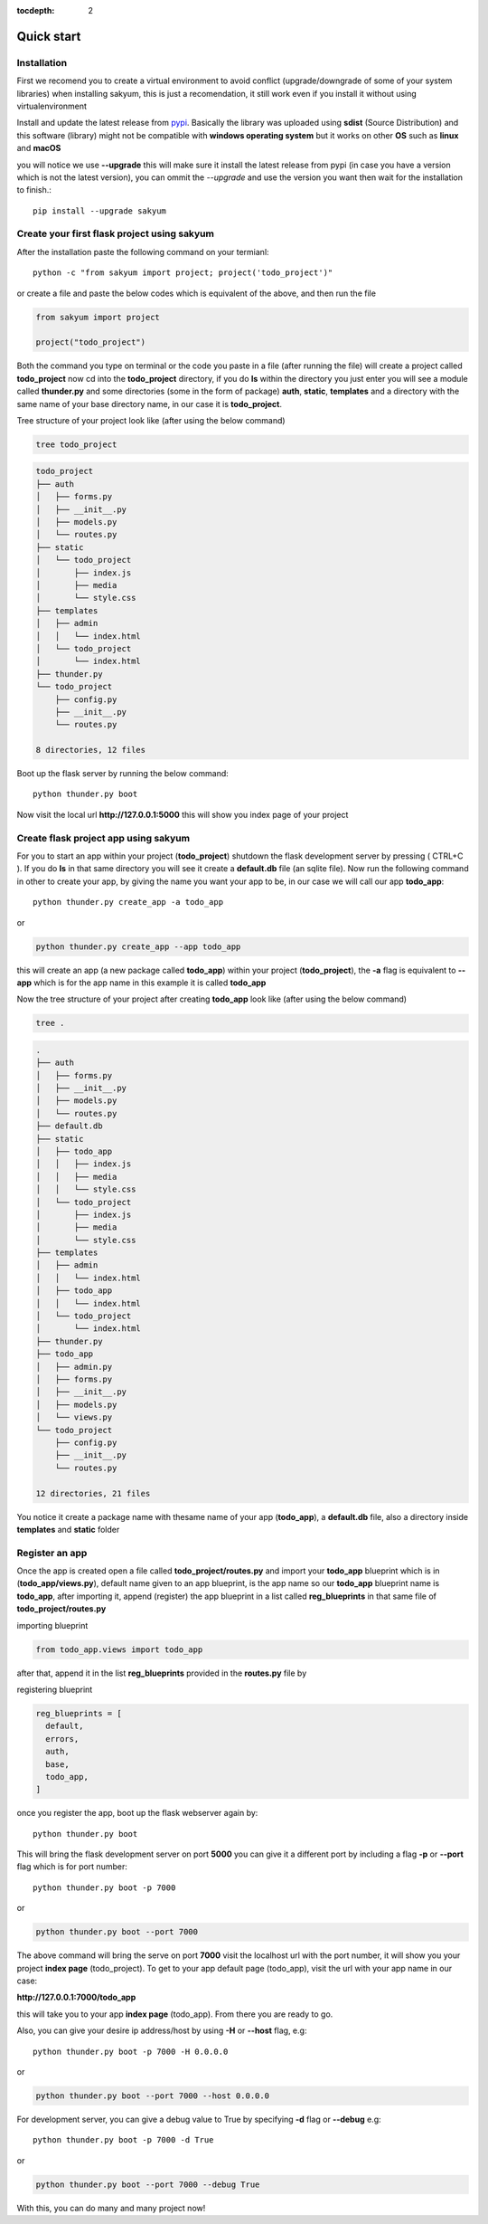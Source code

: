 :tocdepth: 2

Quick start
###########

Installation
============

First we recomend you to create a virtual environment to avoid conflict (upgrade/downgrade of some of your system libraries) when installing sakyum, this is just a recomendation, it still work even if you install it without using virtualenvironment

Install and update the latest release from `pypi <https://pypi.org/project/sakyum>`_. Basically the library was uploaded using **sdist** (Source Distribution) and this software (library) might not be compatible with **windows operating system** but it works on other **OS** such as **linux** and **macOS**

you will notice we use **--upgrade** this will make sure it install the latest release from pypi (in case you have a version which is not the latest version), you can ommit the `--upgrade` and use the version you want then wait for the installation to finish.::

  pip install --upgrade sakyum

Create your first flask project using sakyum
============================================

After the installation paste the following command on your termianl::

  python -c "from sakyum import project; project('todo_project')"

or create a file and paste the below codes which is equivalent of the above, and then run the file

.. code-block:: python

    from sakyum import project

    project("todo_project")

Both the command you type on terminal or the code you paste in a file (after running the file) will create a project called **todo_project** now cd into the **todo_project** directory, if you do **ls** within the directory you just enter you will see a module called **thunder.py** and some directories (some in the form of package) **auth**, **static**, **templates** and a directory with the same name of your base directory name, in our case it is **todo_project**.

Tree structure of your project look like (after using the below command)

.. code-block::

    tree todo_project

.. code-block::

    todo_project
    ├── auth
    │   ├── forms.py
    │   ├── __init__.py
    │   ├── models.py
    │   └── routes.py
    ├── static
    │   └── todo_project
    │       ├── index.js
    │       ├── media
    │       └── style.css
    ├── templates
    │   ├── admin
    │   │   └── index.html
    │   └── todo_project
    │       └── index.html
    ├── thunder.py
    └── todo_project
        ├── config.py
        ├── __init__.py
        └── routes.py

    8 directories, 12 files

Boot up the flask server by running the below command::

    python thunder.py boot

Now visit the local url **http://127.0.0.1:5000** this will show you index page of your project

Create flask project app using sakyum
=====================================

For you to start an app within your project (**todo_project**) shutdown the flask development server by pressing ( CTRL+C ). If you do **ls** in that same directory you will see it create a **default.db** file (an sqlite file). Now run the following command in  other to create your app, by giving the name you want your app to be, in our case we will call our app **todo_app**::

    python thunder.py create_app -a todo_app

or

.. code-block::

    python thunder.py create_app --app todo_app

this will create an app (a new package called **todo_app**) within your project (**todo_project**), the **-a** flag is equivalent to **--app** which is for the app name in this example it is called **todo_app**

Now the tree structure of your project after creating **todo_app** look like (after using the below command)

.. code-block::

    tree .

.. code-block::

    .
    ├── auth
    │   ├── forms.py
    │   ├── __init__.py
    │   ├── models.py
    │   └── routes.py
    ├── default.db
    ├── static
    │   ├── todo_app
    │   │   ├── index.js
    │   │   ├── media
    │   │   └── style.css
    │   └── todo_project
    │       ├── index.js
    │       ├── media
    │       └── style.css
    ├── templates
    │   ├── admin
    │   │   └── index.html
    │   ├── todo_app
    │   │   └── index.html
    │   └── todo_project
    │       └── index.html
    ├── thunder.py
    ├── todo_app
    │   ├── admin.py
    │   ├── forms.py
    │   ├── __init__.py
    │   ├── models.py
    │   └── views.py
    └── todo_project
        ├── config.py
        ├── __init__.py
        └── routes.py

    12 directories, 21 files

You notice it create a package name with thesame name of your app (**todo_app**), a **default.db** file, also a directory inside **templates** and **static** folder

Register an app
===============

Once the app is created open a file called **todo_project/routes.py** and import your **todo_app** blueprint which is in (**todo_app/views.py**), default name given to an app blueprint, is the app name so our **todo_app** blueprint name is **todo_app**, after importing it, append (register) the app blueprint in a list called **reg_blueprints** in that same file of **todo_project/routes.py**

importing blueprint

.. code-block:: python

    from todo_app.views import todo_app

after that, append it in the list **reg_blueprints** provided in the **routes.py** file by

registering blueprint

.. code-block:: python

    reg_blueprints = [
      default,
      errors,
      auth,
      base,
      todo_app,
    ]

once you register the app, boot up the flask webserver again by::

    python thunder.py boot

This will bring the flask development server on port **5000** you can give it a different port by including a flag **-p** or **--port** flag which is for port number::

    python thunder.py boot -p 7000

or

.. code-block::

    python thunder.py boot --port 7000

The above command will bring the serve on port **7000** visit the localhost url with the port number, it will show you your project **index page** (todo_project). To get to your app default page (todo_app), visit the url with your app name in our case:

**http://127.0.0.1:7000/todo_app**

this will take you to your app **index page** (todo_app). From there you are ready to go.

Also, you can give your desire ip address/host by using **-H** or **--host** flag, e.g::

    python thunder.py boot -p 7000 -H 0.0.0.0

or

.. code-block::

    python thunder.py boot --port 7000 --host 0.0.0.0

For development server, you can give a debug value to True by specifying **-d** flag or **--debug** e.g::

    python thunder.py boot -p 7000 -d True
        
or

.. code-block::

    python thunder.py boot --port 7000 --debug True

With this, you can do many and many project now!
